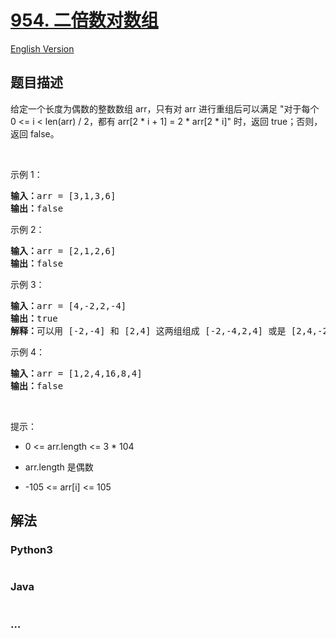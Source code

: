 * [[https://leetcode-cn.com/problems/array-of-doubled-pairs][954.
二倍数对数组]]
  :PROPERTIES:
  :CUSTOM_ID: 二倍数对数组
  :END:
[[./solution/0900-0999/0954.Array of Doubled Pairs/README_EN.org][English
Version]]

** 题目描述
   :PROPERTIES:
   :CUSTOM_ID: 题目描述
   :END:

#+begin_html
  <!-- 这里写题目描述 -->
#+end_html

#+begin_html
  <p>
#+end_html

给定一个长度为偶数的整数数组 arr，只有对 arr 进行重组后可以满足
"对于每个 0 <= i < len(arr) / 2，都有 arr[2 * i + 1] = 2 * arr[2 *
i]" 时，返回 true；否则，返回 false。

#+begin_html
  </p>
#+end_html

#+begin_html
  <p>
#+end_html

 

#+begin_html
  </p>
#+end_html

#+begin_html
  <p>
#+end_html

示例 1：

#+begin_html
  </p>
#+end_html

#+begin_html
  <pre>
  <strong>输入：</strong>arr = [3,1,3,6]
  <strong>输出：</strong>false
  </pre>
#+end_html

#+begin_html
  <p>
#+end_html

示例 2：

#+begin_html
  </p>
#+end_html

#+begin_html
  <pre>
  <strong>输入：</strong>arr = [2,1,2,6]
  <strong>输出：</strong>false
  </pre>
#+end_html

#+begin_html
  <p>
#+end_html

示例 3：

#+begin_html
  </p>
#+end_html

#+begin_html
  <pre>
  <strong>输入：</strong>arr = [4,-2,2,-4]
  <strong>输出：</strong>true
  <strong>解释：</strong>可以用 [-2,-4] 和 [2,4] 这两组组成 [-2,-4,2,4] 或是 [2,4,-2,-4]
  </pre>
#+end_html

#+begin_html
  <p>
#+end_html

示例 4：

#+begin_html
  </p>
#+end_html

#+begin_html
  <pre>
  <strong>输入：</strong>arr = [1,2,4,16,8,4]
  <strong>输出：</strong>false
  </pre>
#+end_html

#+begin_html
  <p>
#+end_html

 

#+begin_html
  </p>
#+end_html

#+begin_html
  <p>
#+end_html

提示：

#+begin_html
  </p>
#+end_html

#+begin_html
  <ul>
#+end_html

#+begin_html
  <li>
#+end_html

0 <= arr.length <= 3 * 104

#+begin_html
  </li>
#+end_html

#+begin_html
  <li>
#+end_html

arr.length 是偶数

#+begin_html
  </li>
#+end_html

#+begin_html
  <li>
#+end_html

-105 <= arr[i] <= 105

#+begin_html
  </li>
#+end_html

#+begin_html
  </ul>
#+end_html

** 解法
   :PROPERTIES:
   :CUSTOM_ID: 解法
   :END:

#+begin_html
  <!-- 这里可写通用的实现逻辑 -->
#+end_html

#+begin_html
  <!-- tabs:start -->
#+end_html

*** *Python3*
    :PROPERTIES:
    :CUSTOM_ID: python3
    :END:

#+begin_html
  <!-- 这里可写当前语言的特殊实现逻辑 -->
#+end_html

#+begin_src python
#+end_src

*** *Java*
    :PROPERTIES:
    :CUSTOM_ID: java
    :END:

#+begin_html
  <!-- 这里可写当前语言的特殊实现逻辑 -->
#+end_html

#+begin_src java
#+end_src

*** *...*
    :PROPERTIES:
    :CUSTOM_ID: section
    :END:
#+begin_example
#+end_example

#+begin_html
  <!-- tabs:end -->
#+end_html
